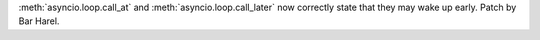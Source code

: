 :meth:`asyncio.loop.call_at` and :meth:`asyncio.loop.call_later` now
correctly state that they may wake up early. Patch by Bar Harel.

